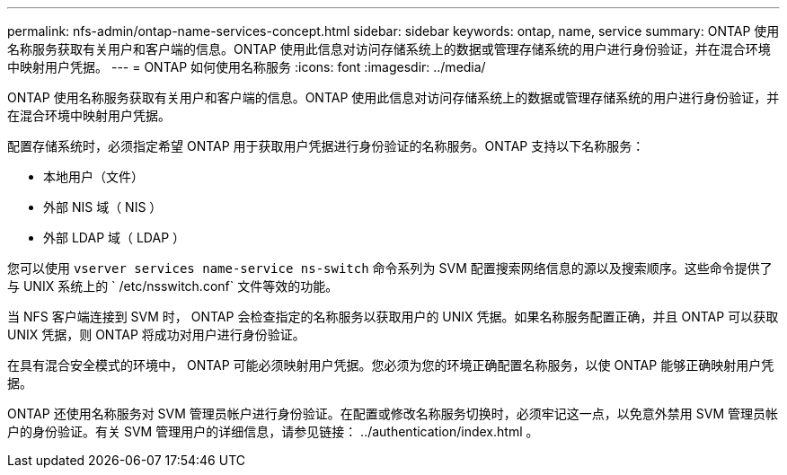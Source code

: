 ---
permalink: nfs-admin/ontap-name-services-concept.html 
sidebar: sidebar 
keywords: ontap, name, service 
summary: ONTAP 使用名称服务获取有关用户和客户端的信息。ONTAP 使用此信息对访问存储系统上的数据或管理存储系统的用户进行身份验证，并在混合环境中映射用户凭据。 
---
= ONTAP 如何使用名称服务
:icons: font
:imagesdir: ../media/


[role="lead"]
ONTAP 使用名称服务获取有关用户和客户端的信息。ONTAP 使用此信息对访问存储系统上的数据或管理存储系统的用户进行身份验证，并在混合环境中映射用户凭据。

配置存储系统时，必须指定希望 ONTAP 用于获取用户凭据进行身份验证的名称服务。ONTAP 支持以下名称服务：

* 本地用户（文件）
* 外部 NIS 域（ NIS ）
* 外部 LDAP 域（ LDAP ）


您可以使用 `vserver services name-service ns-switch` 命令系列为 SVM 配置搜索网络信息的源以及搜索顺序。这些命令提供了与 UNIX 系统上的 ` /etc/nsswitch.conf` 文件等效的功能。

当 NFS 客户端连接到 SVM 时， ONTAP 会检查指定的名称服务以获取用户的 UNIX 凭据。如果名称服务配置正确，并且 ONTAP 可以获取 UNIX 凭据，则 ONTAP 将成功对用户进行身份验证。

在具有混合安全模式的环境中， ONTAP 可能必须映射用户凭据。您必须为您的环境正确配置名称服务，以使 ONTAP 能够正确映射用户凭据。

ONTAP 还使用名称服务对 SVM 管理员帐户进行身份验证。在配置或修改名称服务切换时，必须牢记这一点，以免意外禁用 SVM 管理员帐户的身份验证。有关 SVM 管理用户的详细信息，请参见链接： ../authentication/index.html 。
